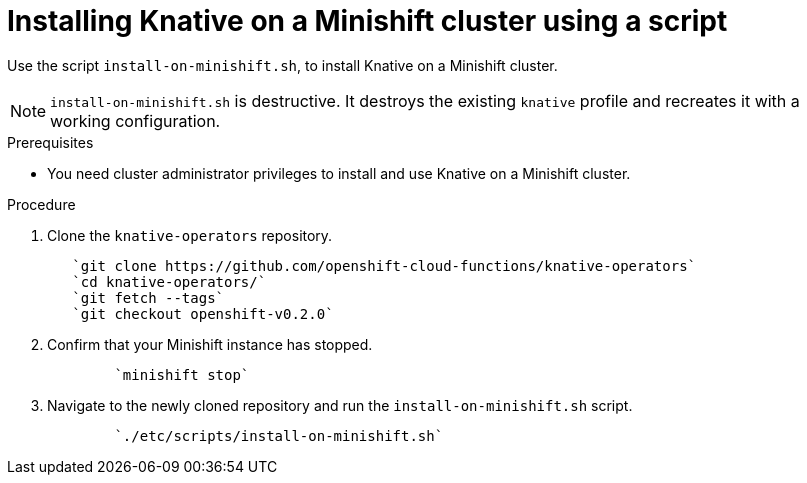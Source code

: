 // This module is included in the following assemblies:
//
// assembly_knative-minishift.adoc


[id='installing-knative-minishift_{context}']
= Installing Knative on a Minishift cluster using a script

Use the script `install-on-minishift.sh`, to install Knative on a Minishift cluster.

NOTE: `install-on-minishift.sh` is destructive. It destroys the existing `knative` profile and recreates it with a working configuration.

.Prerequisites
* You need cluster administrator privileges to install and use Knative on a Minishift cluster.


.Procedure
. Clone the `knative-operators` repository.
+
----
   `git clone https://github.com/openshift-cloud-functions/knative-operators`   
   `cd knative-operators/`   
   `git fetch --tags`   
   `git checkout openshift-v0.2.0`
----

. Confirm that your Minishift instance has stopped.
+
----
	`minishift stop`
----

. Navigate to the newly cloned repository and run the `install-on-minishift.sh` script.
+
----
	`./etc/scripts/install-on-minishift.sh`
----
